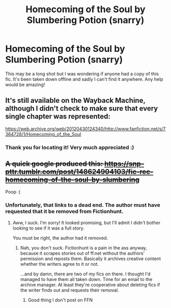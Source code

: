 #+TITLE: Homecoming of the Soul by Slumbering Potion (snarry)

* Homecoming of the Soul by Slumbering Potion (snarry)
:PROPERTIES:
:Author: Bidoofsgonewild
:Score: 0
:DateUnix: 1566181702.0
:DateShort: 2019-Aug-19
:FlairText: Request
:END:
This may be a long shot but I was wondering if anyone had a copy of this fic. It's been taken down offline and sadly I can't find it anywhere. Any help would be amazing!


** It's still available on the Wayback Machine, although I didn't check to make sure that every single chapter was represented:

[[https://web.archive.org/web/20120430124340/http://www.fanfiction.net/s/7364728/1/Homecoming_of_the_Soul]]
:PROPERTIES:
:Author: beta_reader
:Score: 2
:DateUnix: 1566184372.0
:DateShort: 2019-Aug-19
:END:

*** Thank you for locating it! Very much appreciated :)
:PROPERTIES:
:Author: Bidoofsgonewild
:Score: 1
:DateUnix: 1566225548.0
:DateShort: 2019-Aug-19
:END:


** +A quick google produced this: [[https://snp-pttr.tumblr.com/post/148624904103/fic-rec-homecoming-of-the-soul-by-slumbering]]+

Poop :(
:PROPERTIES:
:Author: EmeraldLight
:Score: 1
:DateUnix: 1566183352.0
:DateShort: 2019-Aug-19
:END:

*** Unfortunately, that links to a dead end. The author must have requested that it be removed from Fictionhunt.
:PROPERTIES:
:Author: beta_reader
:Score: 2
:DateUnix: 1566184473.0
:DateShort: 2019-Aug-19
:END:

**** Aww, I suck. I'm sorry! It looked promising, but I'll admit I didn't bother looking to see if it was a full story.

You must be right, the author had it removed.
:PROPERTIES:
:Author: EmeraldLight
:Score: 1
:DateUnix: 1566185242.0
:DateShort: 2019-Aug-19
:END:

***** Nah, you don't suck. Fictionhunt is a pain in the ass anyway, because it scrapes stories out of ff.net without the authors' permission and reposts them. Basically it archives creative content whether the writers agree to it or not.

...and by damn, there are two of my fics on there. I thought I'd managed to have them all taken down. Time for an email to the archive manager. At least they're cooperative about deleting fics if the writer finds out and requests their removal.
:PROPERTIES:
:Author: beta_reader
:Score: 2
:DateUnix: 1566188121.0
:DateShort: 2019-Aug-19
:END:

****** Good thing I don't post on FFN
:PROPERTIES:
:Author: EmeraldLight
:Score: 1
:DateUnix: 1566188569.0
:DateShort: 2019-Aug-19
:END:

